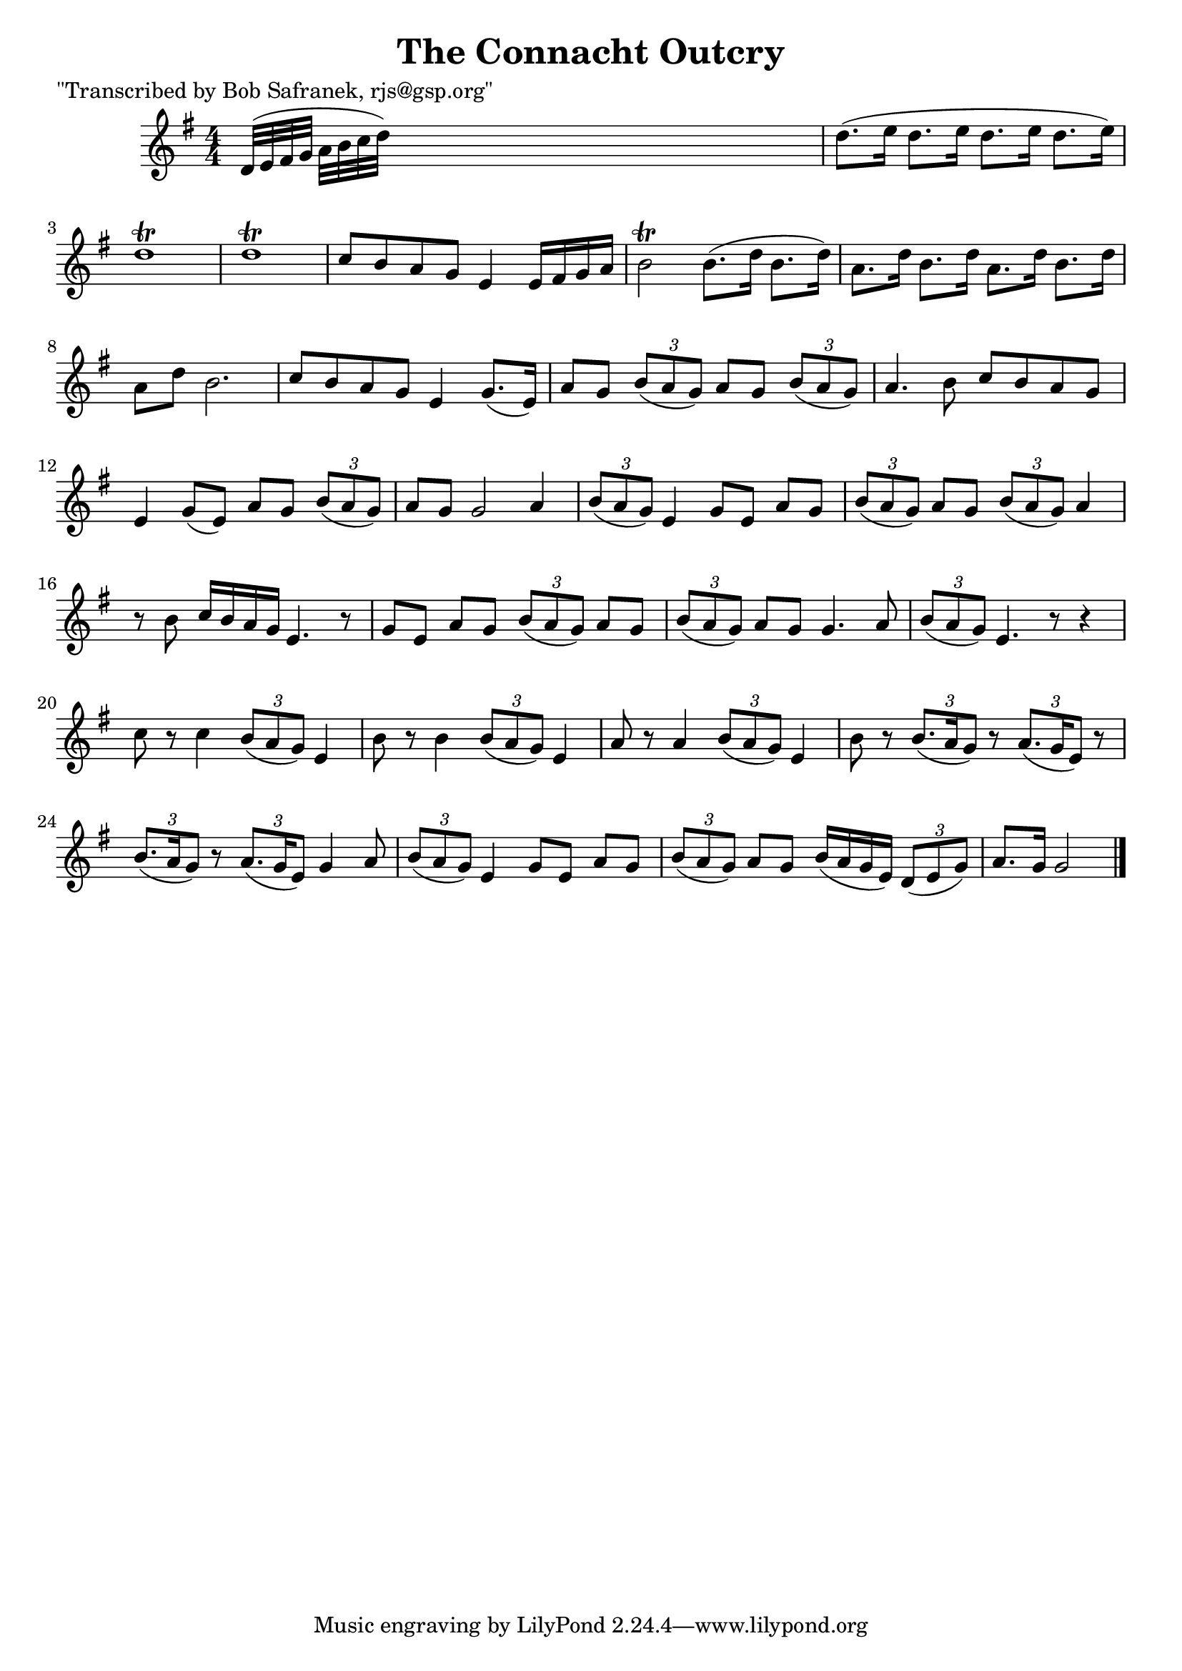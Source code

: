 
\version "2.16.2"
% automatically converted by musicxml2ly from xml/1848_bs.xml

%% additional definitions required by the score:
\language "english"


\header {
    poet = "\"Transcribed by Bob Safranek, rjs@gsp.org\""
    encoder = "abc2xml version 63"
    encodingdate = "2015-01-25"
    title = "The Connacht Outcry"
    }

\layout {
    \context { \Score
        autoBeaming = ##f
        }
    }
PartPOneVoiceOne =  \relative d' {
    \key g \major \numericTimeSignature\time 4/4 d32 ( [ e32 fs32 g32 ]
    a32 [ b32 c32 d32 ) ] s2. | % 2
    d8. ( [ e16 ] d8. [ e16 ] d8. [ e16 ] d8. [ e16 ) ] | % 3
    d1 \trill | % 4
    d1 \trill | % 5
    c8 [ b8 a8 g8 ] e4 e16 [ fs16 g16 a16 ] | % 6
    b2 \trill b8. ( [ d16 ] b8. [ d16 ) ] | % 7
    a8. [ d16 ] b8. [ d16 ] a8. [ d16 ] b8. [ d16 ] | % 8
    a8 [ d8 ] b2. | % 9
    c8 [ b8 a8 g8 ] e4 g8. ( [ e16 ) ] | \barNumberCheck #10
    a8 [ g8 ] \times 2/3 {
        b8 ( [ a8 g8 ) ] }
    a8 [ g8 ] \times 2/3 {
        b8 ( [ a8 g8 ) ] }
    | % 11
    a4. b8 c8 [ b8 a8 g8 ] | % 12
    e4 g8 ( [ e8 ) ] a8 [ g8 ] \times 2/3 {
        b8 ( [ a8 g8 ) ] }
    | % 13
    a8 [ g8 ] g2 a4 | % 14
    \times 2/3  {
        b8 ( [ a8 g8 ) ] }
    e4 g8 [ e8 ] a8 [ g8 ] | % 15
    \times 2/3  {
        b8 ( [ a8 g8 ) ] }
    a8 [ g8 ] \times 2/3 {
        b8 ( [ a8 g8 ) ] }
    a4 | % 16
    r8 b8 c16 [ b16 a16 g16 ] e4. r8 | % 17
    g8 [ e8 ] a8 [ g8 ] \times 2/3 {
        b8 ( [ a8 g8 ) ] }
    a8 [ g8 ] | % 18
    \times 2/3  {
        b8 ( [ a8 g8 ) ] }
    a8 [ g8 ] g4. a8 | % 19
    \times 2/3  {
        b8 ( [ a8 g8 ) ] }
    e4. r8 r4 | \barNumberCheck #20
    c'8 r8 c4 \times 2/3 {
        b8 ( [ a8 g8 ) ] }
    e4 | % 21
    b'8 r8 b4 \times 2/3 {
        b8 ( [ a8 g8 ) ] }
    e4 | % 22
    a8 r8 a4 \times 2/3 {
        b8 ( [ a8 g8 ) ] }
    e4 | % 23
    b'8 r8 \times 2/3 {
        b8. ( [ a16 g8 ) ] }
    r8 \times 2/3 {
        a8. ( [ g16 e8 ) ] }
    r8 | % 24
    \times 2/3  {
        b'8. ( [ a16 g8 ) ] }
    r8 \times 2/3 {
        a8. ( [ g16 e8 ) ] }
    g4 a8 | % 25
    \times 2/3  {
        b8 ( [ a8 g8 ) ] }
    e4 g8 [ e8 ] a8 [ g8 ] | % 26
    \times 2/3  {
        b8 ( [ a8 g8 ) ] }
    a8 [ g8 ] b16 ( [ a16 g16 e16 ) ] \times 2/3 {
        d8 ( [ e8 g8 ) ] }
    | % 27
    a8. [ g16 ] g2 \bar "|."
    }


% The score definition
\score {
    <<
        \new Staff <<
            \context Staff << 
                \context Voice = "PartPOneVoiceOne" { \PartPOneVoiceOne }
                >>
            >>
        
        >>
    \layout {}
    % To create MIDI output, uncomment the following line:
    %  \midi {}
    }


